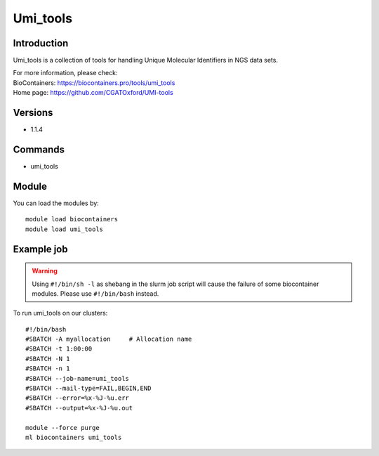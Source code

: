 .. _backbone-label:

Umi_tools
==============================

Introduction
~~~~~~~~
Umi_tools is a collection of tools for handling Unique Molecular Identifiers in NGS data sets.


| For more information, please check:
| BioContainers: https://biocontainers.pro/tools/umi_tools 
| Home page: https://github.com/CGATOxford/UMI-tools

Versions
~~~~~~~~
- 1.1.4

Commands
~~~~~~~
- umi_tools

Module
~~~~~~~~
You can load the modules by::

    module load biocontainers
    module load umi_tools

Example job
~~~~~
.. warning::
    Using ``#!/bin/sh -l`` as shebang in the slurm job script will cause the failure of some biocontainer modules. Please use ``#!/bin/bash`` instead.

To run umi_tools on our clusters::

    #!/bin/bash
    #SBATCH -A myallocation     # Allocation name
    #SBATCH -t 1:00:00
    #SBATCH -N 1
    #SBATCH -n 1
    #SBATCH --job-name=umi_tools
    #SBATCH --mail-type=FAIL,BEGIN,END
    #SBATCH --error=%x-%J-%u.err
    #SBATCH --output=%x-%J-%u.out

    module --force purge
    ml biocontainers umi_tools
